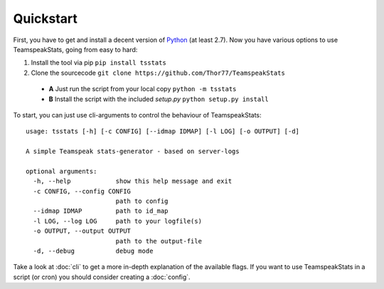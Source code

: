 Quickstart
**********
First, you have to get and install a decent version of `Python <https://python.org/>`_ (at least 2.7).
Now you have various options to use TeamspeakStats, going from easy to hard:

1. Install the tool via pip ``pip install tsstats``
2. Clone the sourcecode ``git clone https://github.com/Thor77/TeamspeakStats``

  * **A** Just run the script from your local copy ``python -m tsstats``
  * **B** Install the script with the included *setup.py* ``python setup.py install``

To start, you can just use cli-arguments to control the behaviour of TeamspeakStats::

  usage: tsstats [-h] [-c CONFIG] [--idmap IDMAP] [-l LOG] [-o OUTPUT] [-d]

  A simple Teamspeak stats-generator - based on server-logs

  optional arguments:
    -h, --help            show this help message and exit
    -c CONFIG, --config CONFIG
                          path to config
    --idmap IDMAP         path to id_map
    -l LOG, --log LOG     path to your logfile(s)
    -o OUTPUT, --output OUTPUT
                          path to the output-file
    -d, --debug           debug mode

Take a look at :doc:`cli` to get a more in-depth explanation of the available flags.
If you want to use TeamspeakStats in a script (or cron) you should consider creating
a :doc:`config`.
